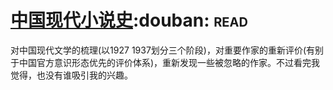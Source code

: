 * [[https://book.douban.com/subject/26910984/][中国现代小说史]]:douban::read:
对中国现代文学的梳理(以1927 1937划分三个阶段)，对重要作家的重新评价(有别于中国官方意识形态优先的评价体系)，重新发现一些被忽略的作家。不过看完我觉得，也没有谁吸引我的兴趣。
